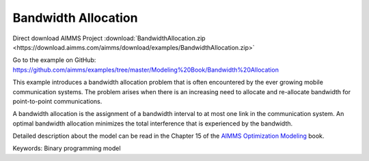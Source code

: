 Bandwidth Allocation
====================
.. meta::
   :keywords: Binary programming model
   :description: This example introduces a bandwidth allocation problem that is often encountered by the ever growing mobile communication systems.

Direct download AIMMS Project :download:`BandwidthAllocation.zip <https://download.aimms.com/aimms/download/examples/BandwidthAllocation.zip>`

Go to the example on GitHub:
https://github.com/aimms/examples/tree/master/Modeling%20Book/Bandwidth%20Allocation

This example introduces a bandwidth allocation problem that is often encountered by the ever growing mobile communication systems.  The problem arises when there is an increasing need to allocate and re-allocate bandwidth for point-to-point communications.  

A bandwidth allocation is the assignment of a bandwidth interval to at most one link in the communication system.  An optimal bandwidth allocation minimizes the total interference that is experienced by the bandwidth.

Detailed description about the model can be read in the Chapter 15 of the `AIMMS Optimization Modeling <https://documentation.aimms.com/aimms_modeling.html>`_ book.

Keywords:
Binary programming model

.. meta::
   :keywords: Binary programming model
